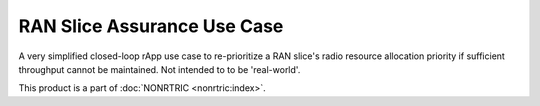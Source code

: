 .. This work is licensed under a Creative Commons Attribution 4.0 International License.
.. SPDX-License-Identifier: CC-BY-4.0
.. Copyright (C) 2022 Nordix


RAN Slice Assurance Use Case
~~~~~~~~~~~~~~~~~~~~~~~~~~~~

A very simplified closed-loop rApp use case to re-prioritize a RAN slice's radio resource allocation priority if sufficient throughput cannot be maintained. Not intended to to be 'real-world'.

This product is a part of :doc:`NONRTRIC <nonrtric:index>`.
